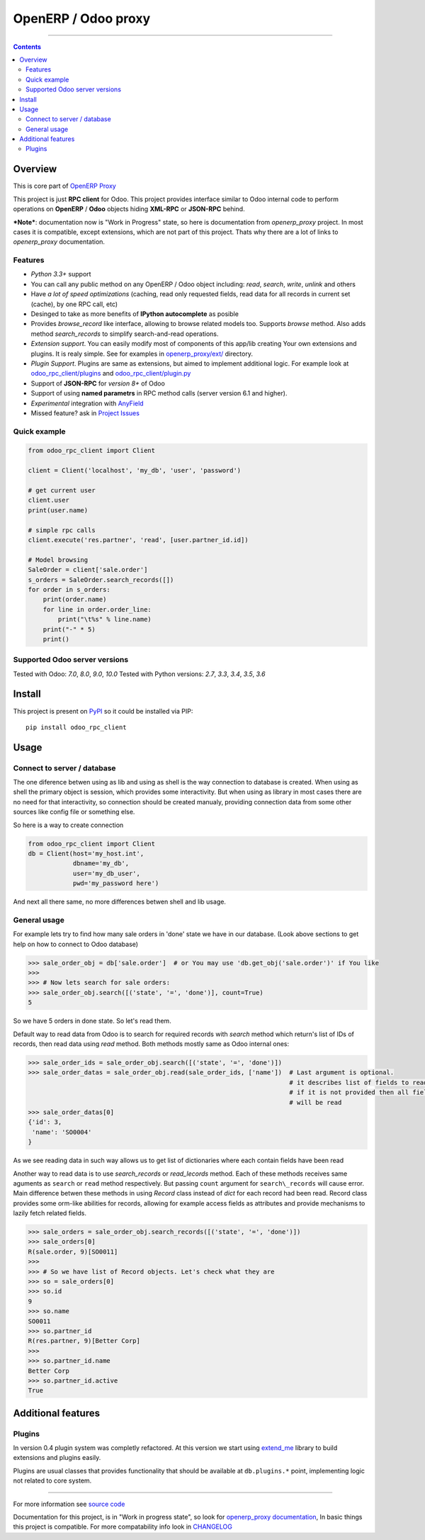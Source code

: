 OpenERP / Odoo proxy
====================


.. image:: https://travis-ci.org/katyukha/odoo-rpc-client.svg?branch=master
    :target: https://travis-ci.org/katyukha/odoo-rpc-client

.. image:: https://coveralls.io/repos/github/katyukha/odoo-rpc-client/badge.svg?branch=master
 :target: https://coveralls.io/github/katyukha/odoo-rpc-client?branch=master


..

-------------------

.. contents::
   :depth: 2


Overview
--------

This is core part of `OpenERP Proxy <https://github.com/katyukha/openerp-proxy>`__

This project is just **RPC client** for Odoo.
This project provides interface similar to
Odoo internal code to perform operations on **OpenERP** / **Odoo** objects hiding
**XML-RPC** or **JSON-RPC** behind.


***Note***: documentation now is "Work in Progress" state,
so here is documentation from *openerp_proxy* project.
In most cases it is compatible, except extensions, which are not part of this project.
Thats why there are a lot of links to *openerp_proxy* documentation.



Features
~~~~~~~~

-  *Python 3.3+* support
-  You can call any public method on any OpenERP / Odoo object including:
   *read*, *search*, *write*, *unlink* and others
-  Have *a lot of speed optimizations* (caching, read only requested fields,
   read data for all records in current set (cache), by one RPC call, etc)
-  Desinged to take as more benefits of **IPython autocomplete** as posible
-  Provides *browse\_record* like interface, allowing to browse related
   models too. Supports `browse` method.
   Also adds method `search_records` to simplify
   search-and-read operations.
-  *Extension support*. You can easily modify most of components of this app/lib
   creating Your own extensions and plugins. It is realy simple. See for examples in
   `openerp_proxy/ext/ <https://github.com/katyukha/openerp-proxy/tree/master/openerp_proxy/ext>`__ directory.
-  *Plugin Support*. Plugins are same as extensions, but aimed to implement additional logic.
   For example look at `odoo_rpc_client/plugins <https://github.com/katyukha/odoo-rpc-client/tree/master/odoo_rpc_client/plugins>`__
   and `odoo_rpc_client/plugin.py <https://github.com/katyukha/odoo-rpc-client/blob/master/odoo_rpc_client/plugin.py>`__ 
-  Support of **JSON-RPC** for *version 8+* of Odoo
-  Support of using **named parametrs** in RPC method calls (server version 6.1 and higher).
-  *Experimental* integration with `AnyField <https://pypi.python.org/pypi/anyfield>`__
-  Missed feature? ask in `Project Issues <https://github.com/katyukha/odoo-rpc-client/issues>`__


Quick example
~~~~~~~~~~~~~

.. code:: python

    from odoo_rpc_client import Client

    client = Client('localhost', 'my_db', 'user', 'password')

    # get current user
    client.user
    print(user.name)

    # simple rpc calls
    client.execute('res.partner', 'read', [user.partner_id.id])

    # Model browsing
    SaleOrder = client['sale.order']
    s_orders = SaleOrder.search_records([])
    for order in s_orders:
        print(order.name)
        for line in order.order_line:
            print("\t%s" % line.name)
        print("-" * 5)
        print()


Supported Odoo server versions
~~~~~~~~~~~~~~~~~~~~~~~~~~~~~~

Tested with Odoo: *7.0*, *8.0*, *9.0*, *10.0*
Tested with Python versions: *2.7*, *3.3*, *3.4*, *3.5*, *3.6*


Install
-------

This project is present on `PyPI <https://pypi.python.org/pypi/odoo_rpc_client/>`_
so it could be installed via PIP::

    pip install odoo_rpc_client


Usage
-----

Connect to server / database
~~~~~~~~~~~~~~~~~~~~~~~~~~~~

The one diference betwen using as lib and using as shell is the way
connection to database is created. When using as shell the primary object
is session, which provides some interactivity. But when using as library
in most cases there are no need for that interactivity, so connection
should be created manualy, providing connection data from some other sources
like config file or something else.

So here is a way to create connection

.. code:: python

    from odoo_rpc_client import Client
    db = Client(host='my_host.int',
                dbname='my_db',
                user='my_db_user',
                pwd='my_password here')

And next all there same, no more differences betwen shell and lib usage.


General usage
~~~~~~~~~~~~~

For example lets try to find how many sale orders in 'done' state we have in
our database. (Look above sections to get help on how to connect to Odoo database)

.. code:: python

    >>> sale_order_obj = db['sale.order']  # or You may use 'db.get_obj('sale.order')' if You like
    >>>
    >>> # Now lets search for sale orders:
    >>> sale_order_obj.search([('state', '=', 'done')], count=True)
    5

So we have 5 orders in done state. So let's read them.

Default way to read data from Odoo is to search for required records
with *search* method which return's list of IDs of records, then read
data using *read* method. Both methods mostly same as Odoo internal
ones:

.. code:: python

    >>> sale_order_ids = sale_order_obj.search([('state', '=', 'done')])
    >>> sale_order_datas = sale_order_obj.read(sale_order_ids, ['name'])  # Last argument is optional.
                                                                          # it describes list of fields to read
                                                                          # if it is not provided then all fields
                                                                          # will be read
    >>> sale_order_datas[0]
    {'id': 3,
     'name': 'SO0004'
    }

As we see reading data in such way allows us to get list of dictionaries
where each contain fields have been read

Another way to read data is to use
`search_records`
or
`read_lecords`
method. Each of these methods receives same aguments as ``search`` or
``read`` method respectively. But passing ``count`` argument for
``search\_records`` will cause error. Main difference betwen these methods
in using `Record` class
instead of *dict* for each record had been read. Record class provides some orm-like abilities for records,
allowing for example access fields as attributes and provide mechanisms
to lazily fetch related fields.

.. code:: python

    >>> sale_orders = sale_order_obj.search_records([('state', '=', 'done')])
    >>> sale_orders[0]
    R(sale.order, 9)[SO0011]
    >>>
    >>> # So we have list of Record objects. Let's check what they are
    >>> so = sale_orders[0]
    >>> so.id
    9
    >>> so.name
    SO0011
    >>> so.partner_id 
    R(res.partner, 9)[Better Corp]
    >>>
    >>> so.partner_id.name
    Better Corp
    >>> so.partner_id.active
    True


Additional features
-------------------

Plugins
~~~~~~~

In version 0.4 plugin system was completly refactored. At this version
we start using `extend_me <https://pypi.python.org/pypi/extend_me>`_
library to build extensions and plugins easily.

Plugins are usual classes that provides functionality that should be available
at ``db.plugins.*`` point, implementing logic not related to core system.

--------------

For more information see `source
code <https://github.com/katyukha/odoo-rpc-client>`_

Documentation for this project, is in "Work in progress state", so look for
`openerp_proxy documentation <http://pythonhosted.org/openerp_proxy/>`__,
In basic things this project is compatible. For more compatability info
look in `CHANGELOG <https://github.com/katyukha/odoo-rpc-client/blob/master/CHANGELOG.rst>`__


